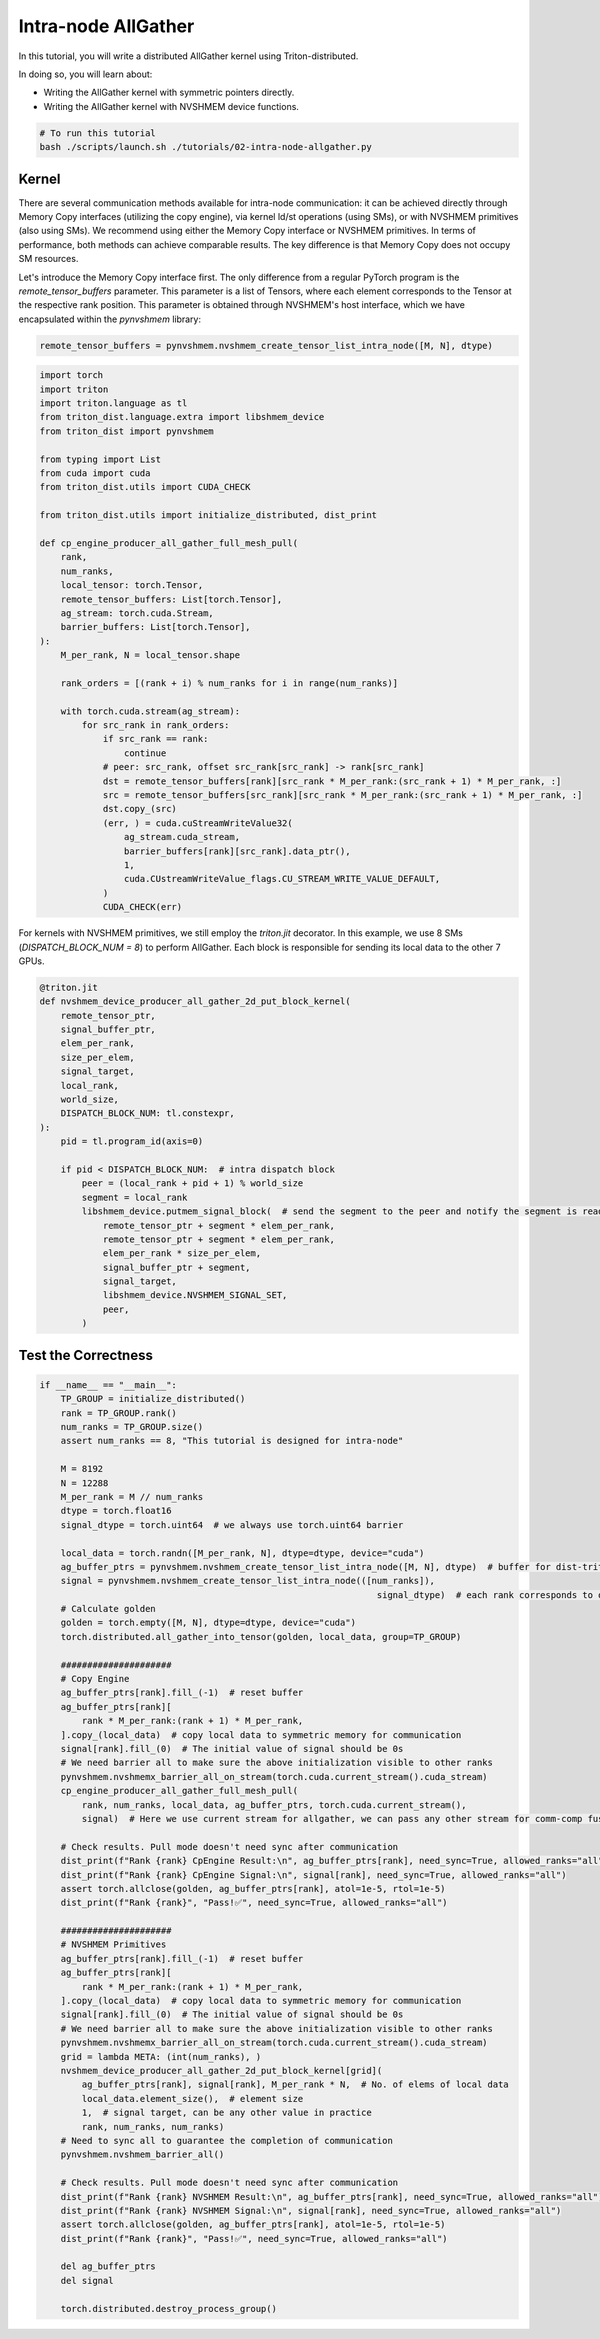 Intra-node AllGather
====================

In this tutorial, you will write a distributed AllGather kernel using Triton-distributed.

In doing so, you will learn about:

* Writing the AllGather kernel with symmetric pointers directly.

* Writing the AllGather kernel with NVSHMEM device functions.

.. code-block:: bash

    # To run this tutorial
    bash ./scripts/launch.sh ./tutorials/02-intra-node-allgather.py


Kernel
------

There are several communication methods available for intra-node communication: it can be achieved directly through Memory Copy interfaces (utilizing the copy engine), via kernel ld/st operations (using SMs), or with NVSHMEM primitives (also using SMs). We recommend using either the Memory Copy interface or NVSHMEM primitives. In terms of performance, both methods can achieve comparable results. The key difference is that Memory Copy does not occupy SM resources.

Let's introduce the Memory Copy interface first. The only difference from a regular PyTorch program is the `remote_tensor_buffers` parameter. This parameter is a list of Tensors, where each element corresponds to the Tensor at the respective rank position. This parameter is obtained through NVSHMEM's host interface, which we have encapsulated within the `pynvshmem` library:


.. code-block:: Python

    remote_tensor_buffers = pynvshmem.nvshmem_create_tensor_list_intra_node([M, N], dtype)


.. code-block:: Python

    import torch
    import triton
    import triton.language as tl
    from triton_dist.language.extra import libshmem_device
    from triton_dist import pynvshmem

    from typing import List
    from cuda import cuda
    from triton_dist.utils import CUDA_CHECK

    from triton_dist.utils import initialize_distributed, dist_print

    def cp_engine_producer_all_gather_full_mesh_pull(
        rank,
        num_ranks,
        local_tensor: torch.Tensor,
        remote_tensor_buffers: List[torch.Tensor],
        ag_stream: torch.cuda.Stream,
        barrier_buffers: List[torch.Tensor],
    ):
        M_per_rank, N = local_tensor.shape

        rank_orders = [(rank + i) % num_ranks for i in range(num_ranks)]

        with torch.cuda.stream(ag_stream):
            for src_rank in rank_orders:
                if src_rank == rank:
                    continue
                # peer: src_rank, offset src_rank[src_rank] -> rank[src_rank]
                dst = remote_tensor_buffers[rank][src_rank * M_per_rank:(src_rank + 1) * M_per_rank, :]
                src = remote_tensor_buffers[src_rank][src_rank * M_per_rank:(src_rank + 1) * M_per_rank, :]
                dst.copy_(src)
                (err, ) = cuda.cuStreamWriteValue32(
                    ag_stream.cuda_stream,
                    barrier_buffers[rank][src_rank].data_ptr(),
                    1,
                    cuda.CUstreamWriteValue_flags.CU_STREAM_WRITE_VALUE_DEFAULT,
                )
                CUDA_CHECK(err)


For kernels with NVSHMEM primitives, we still employ the `triton.jit` decorator. In this example, we use 8 SMs (`DISPATCH_BLOCK_NUM = 8`) to perform AllGather. Each block is responsible for sending its local data to the other 7 GPUs.


.. code-block:: Python

    @triton.jit
    def nvshmem_device_producer_all_gather_2d_put_block_kernel(
        remote_tensor_ptr,
        signal_buffer_ptr,
        elem_per_rank,
        size_per_elem,
        signal_target,
        local_rank,
        world_size,
        DISPATCH_BLOCK_NUM: tl.constexpr,
    ):
        pid = tl.program_id(axis=0)

        if pid < DISPATCH_BLOCK_NUM:  # intra dispatch block
            peer = (local_rank + pid + 1) % world_size
            segment = local_rank
            libshmem_device.putmem_signal_block(  # send the segment to the peer and notify the segment is ready
                remote_tensor_ptr + segment * elem_per_rank,
                remote_tensor_ptr + segment * elem_per_rank,
                elem_per_rank * size_per_elem,
                signal_buffer_ptr + segment,
                signal_target,
                libshmem_device.NVSHMEM_SIGNAL_SET,
                peer,
            )


Test the Correctness
--------------------


.. code-block:: Python
    
    if __name__ == "__main__":
        TP_GROUP = initialize_distributed()
        rank = TP_GROUP.rank()
        num_ranks = TP_GROUP.size()
        assert num_ranks == 8, "This tutorial is designed for intra-node"

        M = 8192
        N = 12288
        M_per_rank = M // num_ranks
        dtype = torch.float16
        signal_dtype = torch.uint64  # we always use torch.uint64 barrier

        local_data = torch.randn([M_per_rank, N], dtype=dtype, device="cuda")
        ag_buffer_ptrs = pynvshmem.nvshmem_create_tensor_list_intra_node([M, N], dtype)  # buffer for dist-triton allgather
        signal = pynvshmem.nvshmem_create_tensor_list_intra_node(([num_ranks]),
                                                                    signal_dtype)  # each rank corresponds to one barrier
        # Calculate golden
        golden = torch.empty([M, N], dtype=dtype, device="cuda")
        torch.distributed.all_gather_into_tensor(golden, local_data, group=TP_GROUP)

        #####################
        # Copy Engine
        ag_buffer_ptrs[rank].fill_(-1)  # reset buffer
        ag_buffer_ptrs[rank][
            rank * M_per_rank:(rank + 1) * M_per_rank,
        ].copy_(local_data)  # copy local data to symmetric memory for communication
        signal[rank].fill_(0)  # The initial value of signal should be 0s
        # We need barrier all to make sure the above initialization visible to other ranks
        pynvshmem.nvshmemx_barrier_all_on_stream(torch.cuda.current_stream().cuda_stream)
        cp_engine_producer_all_gather_full_mesh_pull(
            rank, num_ranks, local_data, ag_buffer_ptrs, torch.cuda.current_stream(),
            signal)  # Here we use current stream for allgather, we can pass any other stream for comm-comp fusion.

        # Check results. Pull mode doesn't need sync after communication
        dist_print(f"Rank {rank} CpEngine Result:\n", ag_buffer_ptrs[rank], need_sync=True, allowed_ranks="all")
        dist_print(f"Rank {rank} CpEngine Signal:\n", signal[rank], need_sync=True, allowed_ranks="all")
        assert torch.allclose(golden, ag_buffer_ptrs[rank], atol=1e-5, rtol=1e-5)
        dist_print(f"Rank {rank}", "Pass!✅", need_sync=True, allowed_ranks="all")

        #####################
        # NVSHMEM Primitives
        ag_buffer_ptrs[rank].fill_(-1)  # reset buffer
        ag_buffer_ptrs[rank][
            rank * M_per_rank:(rank + 1) * M_per_rank,
        ].copy_(local_data)  # copy local data to symmetric memory for communication
        signal[rank].fill_(0)  # The initial value of signal should be 0s
        # We need barrier all to make sure the above initialization visible to other ranks
        pynvshmem.nvshmemx_barrier_all_on_stream(torch.cuda.current_stream().cuda_stream)
        grid = lambda META: (int(num_ranks), )
        nvshmem_device_producer_all_gather_2d_put_block_kernel[grid](
            ag_buffer_ptrs[rank], signal[rank], M_per_rank * N,  # No. of elems of local data
            local_data.element_size(),  # element size
            1,  # signal target, can be any other value in practice
            rank, num_ranks, num_ranks)
        # Need to sync all to guarantee the completion of communication
        pynvshmem.nvshmem_barrier_all()

        # Check results. Pull mode doesn't need sync after communication
        dist_print(f"Rank {rank} NVSHMEM Result:\n", ag_buffer_ptrs[rank], need_sync=True, allowed_ranks="all")
        dist_print(f"Rank {rank} NVSHMEM Signal:\n", signal[rank], need_sync=True, allowed_ranks="all")
        assert torch.allclose(golden, ag_buffer_ptrs[rank], atol=1e-5, rtol=1e-5)
        dist_print(f"Rank {rank}", "Pass!✅", need_sync=True, allowed_ranks="all")

        del ag_buffer_ptrs
        del signal

        torch.distributed.destroy_process_group()